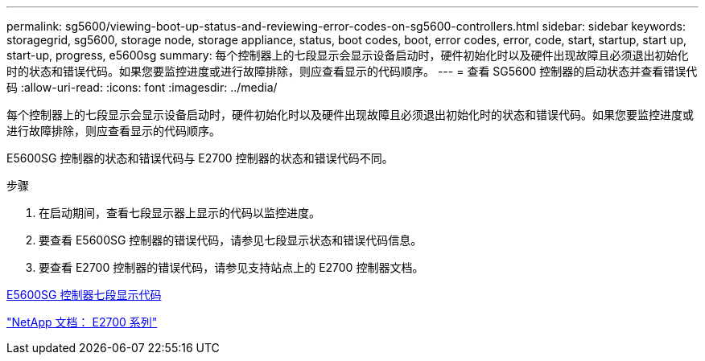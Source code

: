 ---
permalink: sg5600/viewing-boot-up-status-and-reviewing-error-codes-on-sg5600-controllers.html 
sidebar: sidebar 
keywords: storagegrid, sg5600, storage node, storage appliance, status, boot codes, boot, error codes, error, code, start, startup, start up, start-up, progress, e5600sg 
summary: 每个控制器上的七段显示会显示设备启动时，硬件初始化时以及硬件出现故障且必须退出初始化时的状态和错误代码。如果您要监控进度或进行故障排除，则应查看显示的代码顺序。 
---
= 查看 SG5600 控制器的启动状态并查看错误代码
:allow-uri-read: 
:icons: font
:imagesdir: ../media/


[role="lead"]
每个控制器上的七段显示会显示设备启动时，硬件初始化时以及硬件出现故障且必须退出初始化时的状态和错误代码。如果您要监控进度或进行故障排除，则应查看显示的代码顺序。

E5600SG 控制器的状态和错误代码与 E2700 控制器的状态和错误代码不同。

.步骤
. 在启动期间，查看七段显示器上显示的代码以监控进度。
. 要查看 E5600SG 控制器的错误代码，请参见七段显示状态和错误代码信息。
. 要查看 E2700 控制器的错误代码，请参见支持站点上的 E2700 控制器文档。


xref:e5600sg-controller-seven-segment-display-codes.adoc[E5600SG 控制器七段显示代码]

http://mysupport.netapp.com/documentation/productlibrary/index.html?productID=61765["NetApp 文档： E2700 系列"^]
